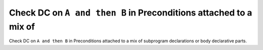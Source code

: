 Check DC on ``A and then B`` in Preconditions attached to a mix of
==================================================================

Check DC on ``A and then B`` in Preconditions attached to a mix of
subprogram declarations or body declarative parts.
